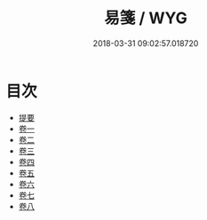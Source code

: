 #+TITLE: 易箋 / WYG
#+DATE: 2018-03-31 09:02:57.018720
* 目次
 - [[file:KR1a0146_000.txt::000-1b][提要]]
 - [[file:KR1a0146_001.txt::001-1a][卷一]]
 - [[file:KR1a0146_002.txt::002-1a][卷二]]
 - [[file:KR1a0146_003.txt::003-1a][卷三]]
 - [[file:KR1a0146_004.txt::004-1a][卷四]]
 - [[file:KR1a0146_005.txt::005-1a][卷五]]
 - [[file:KR1a0146_006.txt::006-1a][卷六]]
 - [[file:KR1a0146_007.txt::007-1a][卷七]]
 - [[file:KR1a0146_008.txt::008-1a][卷八]]
